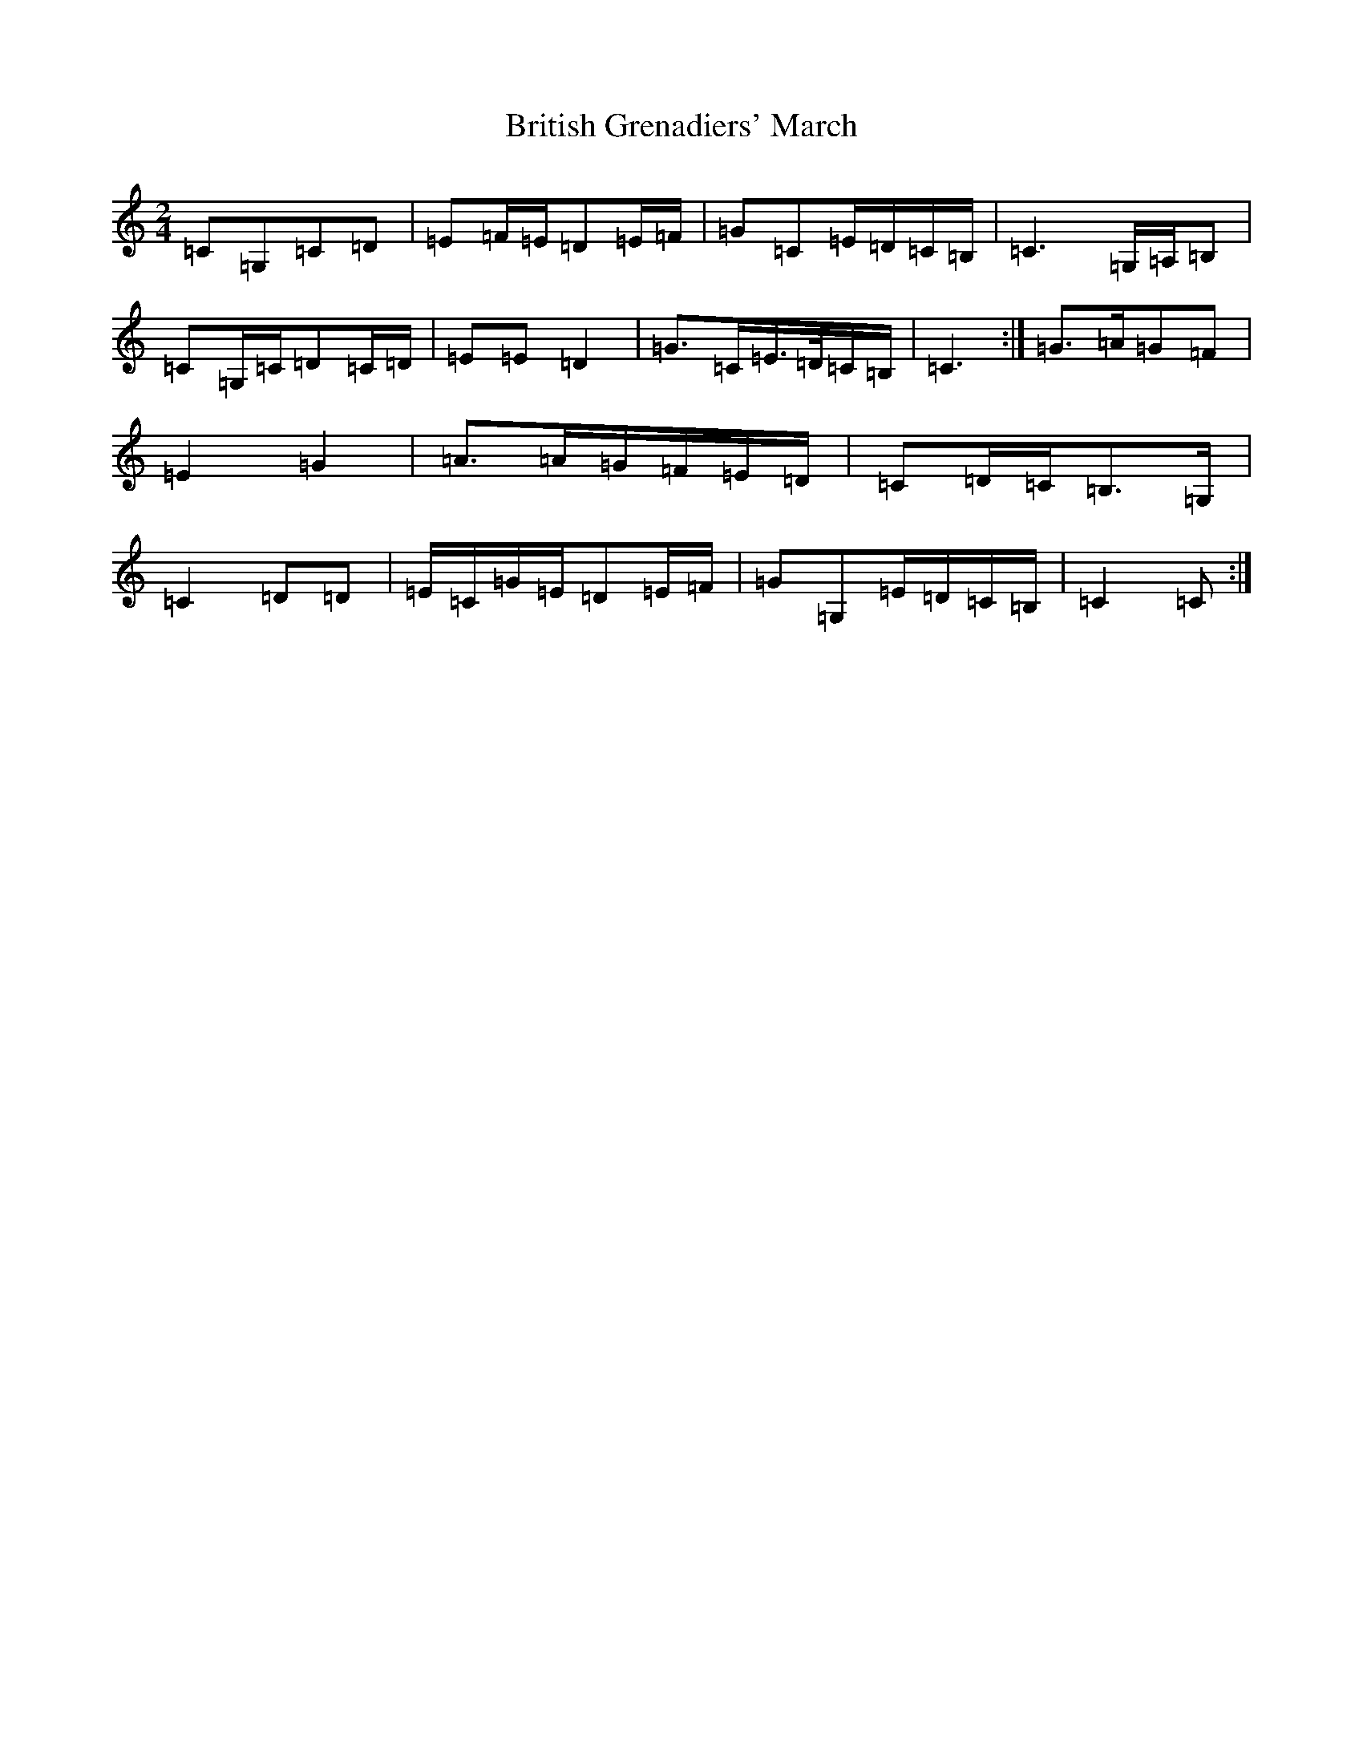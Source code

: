 X: 2694
T: British Grenadiers' March
S: https://thesession.org/tunes/6850#setting18434
R: polka
M:2/4
L:1/8
K: C Major
=C=G,=C=D|=E=F/2=E/2=D=E/2=F/2|=G=C=E/2=D/2=C/2=B,/2|=C3=G,/2=A,/2=B,|=C=G,/2=C/2=D=C/2=D/2|=E=E=D2|=G>=C=E/2>=D/2=C/2=B,/2|=C3:|=G>=A=G=F|=E2=G2|=A>=A=G/2=F/2=E/2=D/2|=C=D/2=C/2=B,>=G,|=C2=D=D|=E/2=C/2=G/2=E/2=D=E/2=F/2|=G=G,=E/2=D/2=C/2=B,/2|=C2=C:|